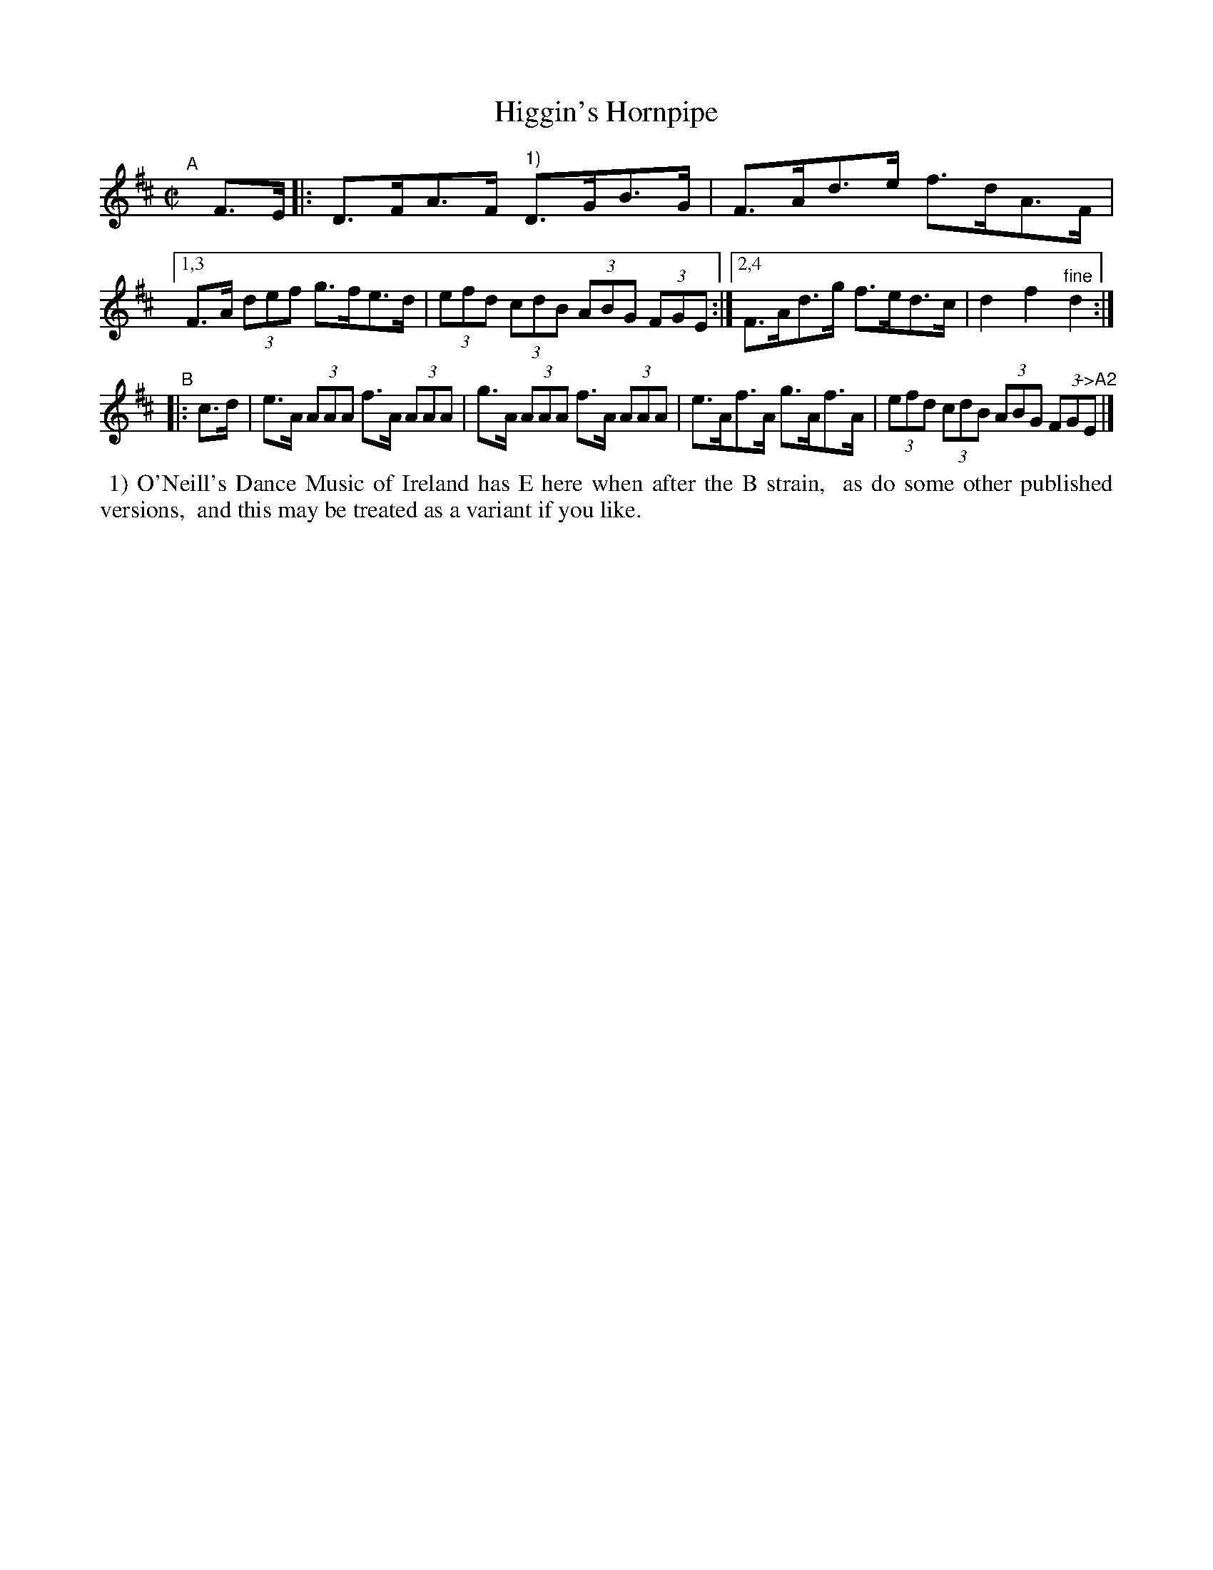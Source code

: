 X: 914
T: Higgin's Hornpipe
R: hornpipe
%S: s:2 b:16(4+4+4+4)
B: Francis O'Neill: "The Dance Music of Ireland" (1907) #914
Z: Frank Nordberg - http://www.musicaviva.com
F: http://www.musicaviva.com/abc/tunes/ireland/oneill-1001/0914/oneill-1001-0914-1.abc
M: C|
L: 1/8
K: D
"^A"[|] F>E \
|: D>FA>F "^1)"D>GB>G | F>Ad>e f>dA>F |\
[1,3 F>A (3def g>fe>d | (3efd (3cdB (3ABG (3FGE :|\
[2,4 F>Ad>g f>ed>c | d2f2"^fine"d2 :|
"^B"|: c>d \
| e>A (3AAA f>A (3AAA | g>A (3AAA f>A (3AAA \
| e>Af>A g>Af>A | (3efd (3cdB (3ABG (3FG"^->A2"E |]
%%begintext align
%% 1) O'Neill's Dance Music of Ireland has E here when after the B strain,
%% as do some other published versions,
%% and this may be treated as a variant if you like.
%%endtext

